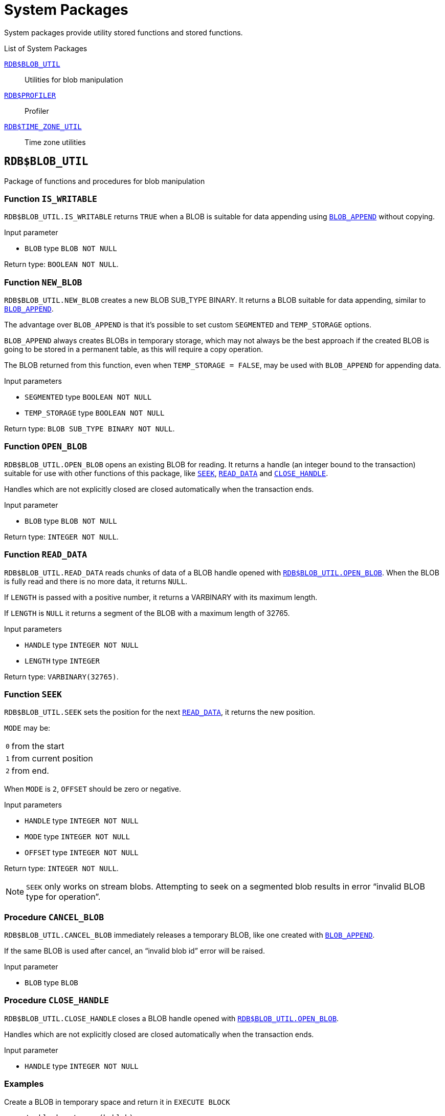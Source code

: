 [[fblangref50-sys-pckg]]
= System Packages

System packages provide utility stored functions and stored functions.

.List of System Packages
<<fblangref50-sys-pckg-blobutil>>::
Utilities for blob manipulation

<<fblangref50-sys-pckg-profiler>>::
Profiler

<<fblangref50-sys-pckg-timezoneutil>>::
Time zone utilities

[[fblangref50-sys-pckg-blobutil]]
== `RDB$BLOB_UTIL`

Package of functions and procedures for blob manipulation

[[fblangref50-sys-pckg-blob-iswritable]]
=== Function `IS_WRITABLE`

`RDB$BLOB_UTIL.IS_WRITABLE` returns `TRUE` when a BLOB is suitable for data appending using <<fblangref50-scalarfuncs-blob-append,`BLOB_APPEND`>> without copying.

.Input parameter
* `BLOB` type `BLOB NOT NULL`

Return type: `BOOLEAN NOT NULL`.

[[fblangref50-sys-pckg-blob-newblob]]
=== Function `NEW_BLOB`

`RDB$BLOB_UTIL.NEW_BLOB` creates a new BLOB SUB_TYPE BINARY.
It returns a BLOB suitable for data appending, similar to <<fblangref50-scalarfuncs-blob-append,`BLOB_APPEND`>>.

The advantage over `BLOB_APPEND` is that it's possible to set custom `SEGMENTED` and `TEMP_STORAGE` options.

`BLOB_APPEND` always creates BLOBs in temporary storage, which may not always be the best approach if the created BLOB is going to be stored in a permanent table, as this will require a copy operation.

The BLOB returned from this function, even when `TEMP_STORAGE = FALSE`, may be used with `BLOB_APPEND` for appending data.

.Input parameters
* `SEGMENTED` type `BOOLEAN NOT NULL`
* `TEMP_STORAGE` type `BOOLEAN NOT NULL`

Return type: `BLOB SUB_TYPE BINARY NOT NULL`.

[[fblangref50-sys-pckg-blob-openblob]]
=== Function `OPEN_BLOB`

`RDB$BLOB_UTIL.OPEN_BLOB` opens an existing BLOB for reading.
It returns a handle (an integer bound to the transaction) suitable for use with other functions of this package, like <<fblangref50-sys-pckg-blob-seek,`SEEK`>>, <<fblangref50-sys-pckg-blob-readdata,`READ_DATA`>> and <<fblangref50-sys-pckg-blob-closehandle,`CLOSE_HANDLE`>>.

Handles which are not explicitly closed are closed automatically when the transaction ends.

.Input parameter
* `BLOB` type `BLOB NOT NULL`

Return type: `INTEGER NOT NULL`.

[[fblangref50-sys-pckg-blob-readdata]]
=== Function `READ_DATA`

`RDB$BLOB_UTIL.READ_DATA` reads chunks of data of a BLOB handle opened with <<fblangref50-sys-pckg-blob-openblob,`RDB$BLOB_UTIL.OPEN_BLOB`>>.
When the BLOB is fully read and there is no more data, it returns `NULL`.

If `LENGTH` is passed with a positive number, it returns a VARBINARY with its maximum length.

If `LENGTH` is `NULL` it returns a segment of the BLOB with a maximum length of 32765.

.Input parameters
* `HANDLE` type `INTEGER NOT NULL`
* `LENGTH` type `INTEGER`

Return type: `VARBINARY(32765)`.

[[fblangref50-sys-pckg-blob-seek]]
=== Function `SEEK`

`RDB$BLOB_UTIL.SEEK` sets the position for the next <<fblangref50-sys-pckg-blob-readdata,`READ_DATA`>>, it returns the new position.

`MODE` may be:

[horizontal]
`0`:: from the start
`1`:: from current position
`2`:: from end.

When `MODE` is `2`, `OFFSET` should be zero or negative.

.Input parameters
* `HANDLE` type `INTEGER NOT NULL`
* `MODE` type `INTEGER NOT NULL`
* `OFFSET` type `INTEGER NOT NULL`

Return type: `INTEGER NOT NULL`.

[NOTE]
====
`SEEK` only works on stream blobs.
Attempting to seek on a segmented blob results in error "`invalid BLOB type for operation`".
====

[[fblangref50-sys-pckg-blob-cancelblob]]
=== Procedure `CANCEL_BLOB`

`RDB$BLOB_UTIL.CANCEL_BLOB` immediately releases a temporary BLOB, like one created with <<fblangref50-scalarfuncs-blob-append,`BLOB_APPEND`>>.

If the same BLOB is used after cancel, an "`invalid blob id`" error will be raised.

.Input parameter
* `BLOB` type `BLOB`

[[fblangref50-sys-pckg-blob-closehandle]]
=== Procedure `CLOSE_HANDLE`

`RDB$BLOB_UTIL.CLOSE_HANDLE` closes a BLOB handle opened with <<fblangref50-sys-pckg-blob-openblob,`RDB$BLOB_UTIL.OPEN_BLOB`>>.

Handles which are not explicitly closed are closed automatically when the transaction ends.

.Input parameter
* `HANDLE` type `INTEGER NOT NULL`

[[fblangref50-sys-pckg-blob-exmpl]]
=== Examples

.Create a BLOB in temporary space and return it in `EXECUTE BLOCK`
[source]
----
execute block returns (b blob)
as
begin
    -- Create a BLOB handle in the temporary space.
    b = rdb$blob_util.new_blob(false, true);

    -- Add chunks of data.
    b = blob_append(b, '12345');
    b = blob_append(b, '67');

    suspend;
end
----

.Open a BLOB and return chunks of it with `EXECUTE BLOCK`
[source]
----
execute block returns (s varchar(10))
as
    declare b blob = '1234567';
    declare bhandle integer;
begin
    -- Open the BLOB and get a BLOB handle.
    bhandle = rdb$blob_util.open_blob(b);

    -- Get chunks of data as string and return.

    s = rdb$blob_util.read_data(bhandle, 3);
    suspend;

    s = rdb$blob_util.read_data(bhandle, 3);
    suspend;

    s = rdb$blob_util.read_data(bhandle, 3);
    suspend;

    -- Here EOF is found, so it returns NULL.
    s = rdb$blob_util.read_data(bhandle, 3);
    suspend;

    -- Close the BLOB handle.
    execute procedure rdb$blob_util.close_handle(bhandle);
end
----

.Seek in a blob
[source]
----
set term !;

execute block returns (s varchar(10))
as
    declare b blob;
    declare bhandle integer;
begin
    -- Create a stream BLOB handle.
    b = rdb$blob_util.new_blob(false, true);

    -- Add data.
    b = blob_append(b, '0123456789');

    -- Open the BLOB.
    bhandle = rdb$blob_util.open_blob(b);

    -- Seek to 5 since the start.
    rdb$blob_util.seek(bhandle, 0, 5);
    s = rdb$blob_util.read_data(bhandle, 3);
    suspend;

    -- Seek to 2 since the start.
    rdb$blob_util.seek(bhandle, 0, 2);
    s = rdb$blob_util.read_data(bhandle, 3);
    suspend;

    -- Advance 2.
    rdb$blob_util.seek(bhandle, 1, 2);
    s = rdb$blob_util.read_data(bhandle, 3);
    suspend;

    -- Seek to -1 since the end.
    rdb$blob_util.seek(bhandle, 2, -1);
    s = rdb$blob_util.read_data(bhandle, 3);
    suspend;
end!

set term ;!
----

.Check if blobs are writable
[source]
----
create table t(b blob);

set term !;

execute block returns (bool boolean)
as
    declare b blob;
begin
    b = blob_append(null, 'writable');
    bool = rdb$blob_util.is_writable(b);
    suspend;

    insert into t (b) values ('not writable') returning b into b;
    bool = rdb$blob_util.is_writable(b);
    suspend;
end!

set term ;!
----

[[fblangref50-sys-pckg-profiler]]
== `RDB$PROFILER`

A package with functions and procedures to run and control the profiler.

[NOTE]
====
* These profiler controls are standard, but the actual profiler is a plugin.
The profiler used depends on the setting of `DefaultProfilerPlugin` in `firebird.conf` or `databases.conf`, or the `PLUGIN_NAME` parameter of `START_SESSION`.
+
Firebird 5.0 comes with a profiler plugin called _Default_Profiler_.
* Users are allowed to profile their own connections.
Profiling connections from other users requires the `PROFILE_ANY_ATTACHMENT` <<fblangref50-security-sys-privs,system privilege>>.
====

[[fblangref50-sys-pckg-prof-startsession]]
=== Function `START_SESSION`

`RDB$PROFILER.START_SESSION` starts a new profiler session, makes it the current session (of the given `ATTACHMENT_ID`) and returns its identifier.

If `FLUSH_INTERVAL` is different from `NULL`, auto-flush is set up in the same way as manually calling <<fblangref50-sys-pckg-prof-setflushinterval,`RDB$PROFILER.SET_FLUSH_INTERVAL`>>.

If `PLUGIN_NAME` is `NULL` (the default), it uses the database configuration `DefaultProfilerPlugin`.

`PLUGIN_OPTIONS` are plugin specific options and currently should be `NULL` for the `Default_Profiler` plugin.

.Input parameters
* `DESCRIPTION` type `VARCHAR(255) CHARACTER SET UTF8 default NULL`
* `FLUSH_INTERVAL` type `INTEGER default NULL`
* `ATTACHMENT_ID` type `BIGINT NOT NULL default CURRENT_CONNECTION`
* `PLUGIN_NAME` type `VARCHAR(255) CHARACTER SET UTF8 default NULL`
* `PLUGIN_OPTIONS` type `VARCHAR(255) CHARACTER SET UTF8 default NULL`

Return type: `BIGINT NOT NULL`.

[[fblangref50-sys-pckg-prof-cancelsession]]
=== Procedure `CANCEL_SESSION`

`RDB$PROFILER.CANCEL_SESSION` cancels the current profiler session (of the given `ATTACHMENT_ID`).

All session data present in the profiler plugin is discarded and will not be flushed.

Data already flushed is not deleted automatically.

.Input parameter
* `ATTACHMENT_ID` type `BIGINT NOT NULL default CURRENT_CONNECTION`

[[fblangref50-sys-pckg-prof-discard]]
=== Procedure `DISCARD`

`RDB$PROFILER.DISCARD` removes all sessions (of the given `ATTACHMENT_ID`) from memory, without flushing them.

If there is an active session, it is cancelled.

.Input parameter
* `ATTACHMENT_ID` type `BIGINT NOT NULL default CURRENT_CONNECTION`

[[fblangref50-sys-pckg-prof-finishsession]]
=== Procedure `FINISH_SESSION`

`RDB$PROFILER.FINISH_SESSION` finishes the current profiler session (of the given `ATTACHMENT_ID`).

If `FLUSH` is `TRUE`, the snapshot tables are updated with data of the finished session (and old finished sessions not yet present in the snapshot), otherwise data remains only in memory for later update.

Calling `RDB$PROFILER.FINISH_SESSION(TRUE)` has the same semantics of calling `RDB$PROFILER.FINISH_SESSION(FALSE)` followed by <<fblangref50-sys-pckg-prof-flush,`RDB$PROFILER.FLUSH`>> (using the same `ATTACHMENT_ID`).

.Input parameters
* `FLUSH` type `BOOLEAN NOT NULL default TRUE`
* `ATTACHMENT_ID` type `BIGINT NOT NULL default CURRENT_CONNECTION`

[[fblangref50-sys-pckg-prof-flush]]
=== Procedure `FLUSH`

`RDB$PROFILER.FLUSH` updates the snapshot tables with data from the profile sessions (of the given `ATTACHMENT_ID`) in memory.

After flushing, the data is stored in tables <<fblangref50-appx07-profsessions,`PLG$PROF_SESSIONS`>>, <<fblangref50-appx07-profstatements,`PLG$PROF_STATEMENTS`>>, <<fblangref50-appx07-profrecordsources,`PLG$PROF_RECORD_SOURCES`>>, <<fblangref50-appx07-profrequests,`PLG$PROF_REQUESTS`>>, <<fblangref50-appx07-profpsqlstats,`PLG$PROF_PSQL_STATS`>> and <<fblangref50-appx07-profrecordsourcestats,`PLG$PROF_RECORD_SOURCE_STATS`>> and may be read and analyzed by the user.

Data is updated using an autonomous transaction, so if the procedure is called in a snapshot transaction, data will not be directly readable in the same transaction.

Once flush happens, finished sessions are removed from memory.

.Input parameter
* `ATTACHMENT_ID` type `BIGINT NOT NULL default CURRENT_CONNECTION`

[[fblangref50-sys-pckg-prof-pausesession]]
=== Procedure `PAUSE_SESSION`

`RDB$PROFILER.PAUSE_SESSION` pauses the current profiler session (of the given `ATTACHMENT_ID`), so the next executed statements statistics are not collected.

If `FLUSH` is `TRUE`, the snapshot tables are updated with data up to the current moment, otherwise data remains only in memory for later update.

Calling `RDB$PROFILER.PAUSE_SESSION(TRUE)` has the same semantics as calling `RDB$PROFILER.PAUSE_SESSION(FALSE)` followed by <<fblangref50-sys-pckg-prof-flush,`RDB$PROFILER.FLUSH`>> (using the same `ATTACHMENT_ID`).

.Input parameters
* `FLUSH` type `BOOLEAN NOT NULL default FALSE`
* `ATTACHMENT_ID` type `BIGINT NOT NULL default CURRENT_CONNECTION`

[[fblangref50-sys-pckg-prof-resumesession]]
=== Procedure `RESUME_SESSION`

`RDB$PROFILER.RESUME_SESSION` resumes the current profiler session (of the given `ATTACHMENT_ID`), if it was paused, so the next executed statements statistics are collected again.

.Input parameter
* `ATTACHMENT_ID` type `BIGINT NOT NULL default CURRENT_CONNECTION`

[[fblangref50-sys-pckg-prof-setflushinterval]]
=== Procedure `SET_FLUSH_INTERVAL`

`RDB$PROFILER.SET_FLUSH_INTERVAL` turns periodic auto-flush on (when `FLUSH_INTERVAL` is greater than 0) or off (when `FLUSH_INTERVAL` is equal to 0).

`FLUSH_INTERVAL` is interpreted as number of seconds.

.Input parameters
* `FLUSH_INTERVAL` type `INTEGER NOT NULL`
* `ATTACHMENT_ID` type `BIGINT NOT NULL default CURRENT_CONNECTION`

[[fblangref50-sys-pckg-prof-exmpl]]
=== Example

Below is a sample profile session and queries for data analysis.

. Preparation -- create table and routines that will be analyzed
+
[source]
----
create table tab (
    id integer not null,
    val integer not null
);

set term !;

create or alter function mult(p1 integer, p2 integer) returns integer
as
begin
    return p1 * p2;
end!

create or alter procedure ins
as
    declare n integer = 1;
begin
    while (n <= 1000)
    do
    begin
        if (mod(n, 2) = 1) then
            insert into tab values (:n, mult(:n, 2));
        n = n + 1;
    end
end!

set term ;!
----

. Start profiling
+
[source]
----
select rdb$profiler.start_session('Profile Session 1') from rdb$database;

set term !;

execute block
as
begin
    execute procedure ins;
    delete from tab;
end!

set term ;!

execute procedure rdb$profiler.finish_session(true);

execute procedure ins;

select rdb$profiler.start_session('Profile Session 2') from rdb$database;

select mod(id, 5),
       sum(val)
  from tab
  where id <= 50
  group by mod(id, 5)
  order by sum(val);

execute procedure rdb$profiler.finish_session(true);
----

. Data analysis
+
[source]
----
set transaction read committed;

select * from plg$prof_sessions;

select * from plg$prof_psql_stats_view;

select * from plg$prof_record_source_stats_view;

select preq.*
  from plg$prof_requests preq
  join plg$prof_sessions pses
    on pses.profile_id = preq.profile_id and
       pses.description = 'Profile Session 1';

select pstat.*
  from plg$prof_psql_stats pstat
  join plg$prof_sessions pses
    on pses.profile_id = pstat.profile_id and
       pses.description = 'Profile Session 1'
  order by pstat.profile_id,
           pstat.request_id,
           pstat.line_num,
           pstat.column_num;

select pstat.*
  from plg$prof_record_source_stats pstat
  join plg$prof_sessions pses
    on pses.profile_id = pstat.profile_id and
       pses.description = 'Profile Session 2'
  order by pstat.profile_id,
           pstat.request_id,
           pstat.cursor_id,
           pstat.record_source_id;
----

[[fblangref50-sys-pckg-timezoneutil]]
== `RDB$TIME_ZONE_UTIL`

A package of time zone utility functions and procedures.

[[fblangref50-sys-pckg-tz-dbversion]]
=== Function `DATABASE_VERSION`

`RDB$TIME_ZONE_UTIL.DATABASE_VERSION` returns the version of the time zone database.


Return type: `VARCHAR(10) CHARACTER SET ASCII`.

.Example
[source]
----
select rdb$time_zone_util.database_version()
from rdb$database;
----

Returns:

[source]
----
DATABASE_VERSION
================
2023c
----

[[fblangref50-sys-pckg-tz-transitions]]
=== Procedure `TRANSITIONS`

`RDB$TIME_ZONE_UTIL.TRANSITIONS` returns the set of rules between the start and end timestamps for a named time zone.

.Input parameters
* `RDB$TIME_ZONE_NAME` type `CHAR(63)`
* `RDB$FROM_TIMESTAMP` type `TIMESTAMP WITH TIME ZONE`
* `RDB$TO_TIMESTAMP` type `TIMESTAMP WITH TIME ZONE`

Output parameters:

`RDB$START_TIMESTAMP`::
type `TIMESTAMP WITH TIME ZONE` -- The start timestamp of the transition

`RDB$END_TIMESTAMP`::
type `TIMESTAMP WITH TIME ZONE` -- The end timestamp of the transition

`RDB$ZONE_OFFSET`::
type `SMALLINT` -- The zone's offset, in minutes

`RDB$DST_OFFSET`::
type `SMALLINT` -- The zone's DST offset, in minutes

`RDB$EFFECTIVE_OFFSET`::
type `SMALLINT` -- Effective offset (`ZONE_OFFSET` + `DST_OFFSET`)

.Example
[source]
----
select *
  from rdb$time_zone_util.transitions(
    'America/Sao_Paulo',
    timestamp '2017-01-01',
    timestamp '2019-01-01');
----

Returns (`RDB$` prefix left off for brevity):

[listing]
----
             START_TIMESTAMP                END_TIMESTAMP ZONE_OFFSET DST_OFFSET EFFECTIVE_OFFSET
============================ ============================ =========== ========== ================
2016-10-16 03:00:00.0000 GMT 2017-02-19 01:59:59.9999 GMT       -180        60             -120
2017-02-19 02:00:00.0000 GMT 2017-10-15 02:59:59.9999 GMT       -180         0             -180
2017-10-15 03:00:00.0000 GMT 2018-02-18 01:59:59.9999 GMT       -180        60             -120
2018-02-18 02:00:00.0000 GMT 2018-10-21 02:59:59.9999 GMT       -180         0             -180
2018-10-21 03:00:00.0000 GMT 2019-02-17 01:59:59.9999 GMT       -180        60             -120
----
